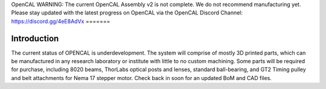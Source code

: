 OpenCAL
WARNING: The current OpenCAL Assembly v2 is not complete. We do not recommend manufacturing yet. Please stay updated with the latest progress on OpenCAL via the OpenCAL Discord Channel: https://discord.gg/4eE8AdVx
=======

Introduction
------------
The current status of OPENCAL is underdevelopment. The system will comprise of mostly 3D printed parts, which can be manufactured in any research laboratory or institute with little to no custom machining. Some parts will be required for purchase, including 8020 beams, ThorLabs optical posts and lenses, standard ball-bearing, and GT2 Timing pulley and belt attachments for Nema 17 stepper motor. Check back in soon for an updated BoM and CAD files.
